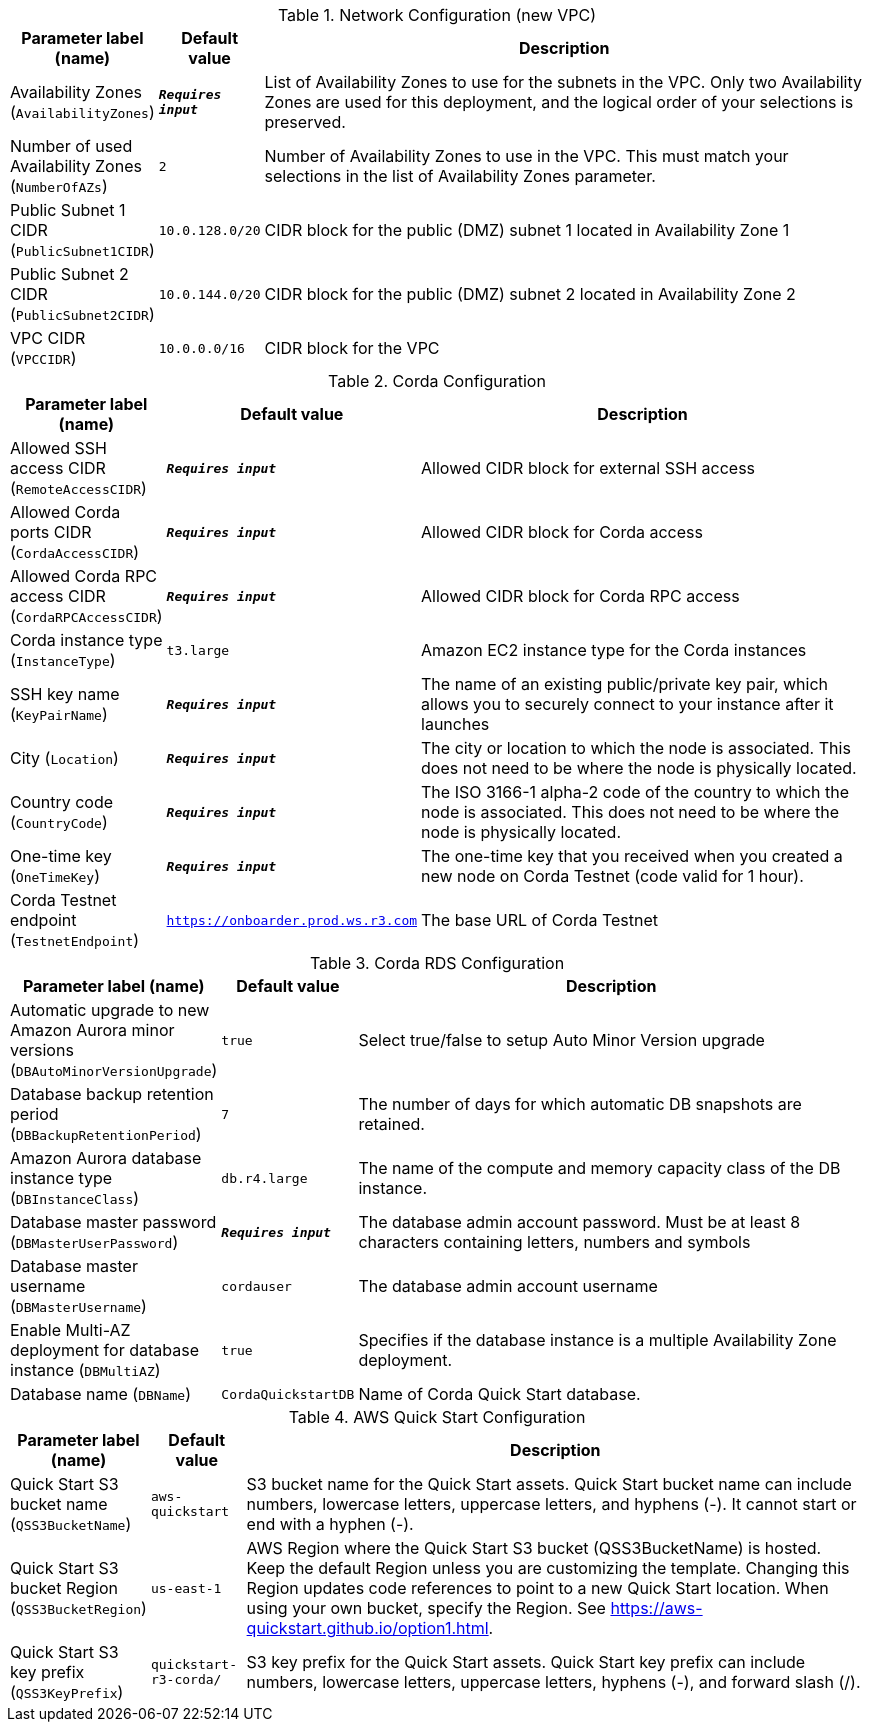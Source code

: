 
.Network Configuration (new VPC)
[width="100%",cols="16%,11%,73%",options="header",]
|===
|Parameter label (name) |Default value|Description|Availability Zones
(`AvailabilityZones`)|`**__Requires input__**`|List of Availability Zones to use for the subnets in the VPC. Only two Availability Zones are used for this deployment, and the logical order of your selections is preserved.|Number of used Availability Zones
(`NumberOfAZs`)|`2`|Number of Availability Zones to use in the VPC. This must match your selections in the list of Availability Zones parameter.|Public Subnet 1 CIDR
(`PublicSubnet1CIDR`)|`10.0.128.0/20`|CIDR block for the public (DMZ) subnet 1 located in Availability Zone 1|Public Subnet 2 CIDR
(`PublicSubnet2CIDR`)|`10.0.144.0/20`|CIDR block for the public (DMZ) subnet 2 located in Availability Zone 2|VPC CIDR
(`VPCCIDR`)|`10.0.0.0/16`|CIDR block for the VPC
|===
.Corda Configuration
[width="100%",cols="16%,11%,73%",options="header",]
|===
|Parameter label (name) |Default value|Description|Allowed SSH access CIDR
(`RemoteAccessCIDR`)|`**__Requires input__**`|Allowed CIDR block for external SSH access|Allowed Corda ports CIDR
(`CordaAccessCIDR`)|`**__Requires input__**`|Allowed CIDR block for Corda access|Allowed Corda RPC access CIDR
(`CordaRPCAccessCIDR`)|`**__Requires input__**`|Allowed CIDR block for Corda RPC access|Corda instance type
(`InstanceType`)|`t3.large`|Amazon EC2 instance type for the Corda instances|SSH key name
(`KeyPairName`)|`**__Requires input__**`|The name of an existing public/private key pair, which allows you to securely connect to your instance after it launches|City
(`Location`)|`**__Requires input__**`|The city or location to which the node is associated. This does not need to be where the node is physically located.|Country code
(`CountryCode`)|`**__Requires input__**`|The ISO 3166-1 alpha-2 code of the country to which the node is associated. This does not need to be where the node is physically located.|One-time key
(`OneTimeKey`)|`**__Requires input__**`|The one-time key that you received when you created a new node on Corda Testnet (code valid for 1 hour).|Corda Testnet endpoint
(`TestnetEndpoint`)|`https://onboarder.prod.ws.r3.com`|The base URL of Corda Testnet
|===
.Corda RDS Configuration
[width="100%",cols="16%,11%,73%",options="header",]
|===
|Parameter label (name) |Default value|Description|Automatic upgrade to new Amazon Aurora minor versions
(`DBAutoMinorVersionUpgrade`)|`true`|Select true/false to setup Auto Minor Version upgrade|Database backup retention period
(`DBBackupRetentionPeriod`)|`7`|The number of days for which automatic DB snapshots are retained.|Amazon Aurora database instance type
(`DBInstanceClass`)|`db.r4.large`|The name of the compute and memory capacity class of the DB instance.|Database master password
(`DBMasterUserPassword`)|`**__Requires input__**`|The database admin account password. Must be at least 8 characters containing letters, numbers and symbols|Database master username
(`DBMasterUsername`)|`cordauser`|The database admin account username|Enable Multi-AZ deployment for database instance
(`DBMultiAZ`)|`true`|Specifies if the database instance is a multiple Availability Zone deployment.|Database name
(`DBName`)|`CordaQuickstartDB`|Name of Corda Quick Start database.
|===
.AWS Quick Start Configuration
[width="100%",cols="16%,11%,73%",options="header",]
|===
|Parameter label (name) |Default value|Description|Quick Start S3 bucket name
(`QSS3BucketName`)|`aws-quickstart`|S3 bucket name for the Quick Start assets. Quick Start bucket name can include numbers, lowercase letters, uppercase letters, and hyphens (-). It cannot start or end with a hyphen (-).|Quick Start S3 bucket Region
(`QSS3BucketRegion`)|`us-east-1`|AWS Region where the Quick Start S3 bucket (QSS3BucketName) is hosted. Keep the default Region unless you are customizing the template. Changing this Region updates code references to point to a new Quick Start location. When using your own bucket, specify the Region. See https://aws-quickstart.github.io/option1.html.|Quick Start S3 key prefix
(`QSS3KeyPrefix`)|`quickstart-r3-corda/`|S3 key prefix for the Quick Start assets. Quick Start key prefix can include numbers, lowercase letters, uppercase letters, hyphens (-), and forward slash (/).
|===